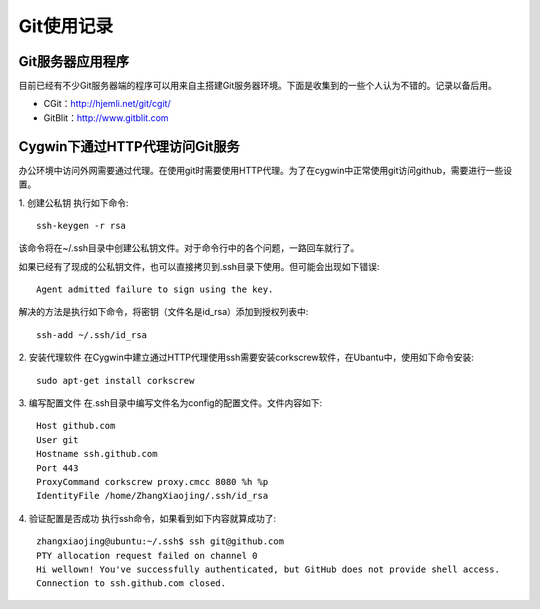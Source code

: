 ========================================
Git使用记录
========================================

Git服务器应用程序
========================================
目前已经有不少Git服务器端的程序可以用来自主搭建Git服务器环境。下面是收集到的一些个人认为不错的。记录以备后用。

* CGit：http://hjemli.net/git/cgit/
* GitBlit：http://www.gitblit.com

Cygwin下通过HTTP代理访问Git服务
========================================
办公环境中访问外网需要通过代理。在使用git时需要使用HTTP代理。为了在cygwin中正常使用git访问github，需要进行一些设置。

1. 创建公私钥
执行如下命令::

	ssh-keygen -r rsa

该命令将在~/.ssh目录中创建公私钥文件。对于命令行中的各个问题，一路回车就行了。

如果已经有了现成的公私钥文件，也可以直接拷贝到.ssh目录下使用。但可能会出现如下错误::

	Agent admitted failure to sign using the key.

解决的方法是执行如下命令，将密钥（文件名是id_rsa）添加到授权列表中::

	ssh-add ~/.ssh/id_rsa

2. 安装代理软件
在Cygwin中建立通过HTTP代理使用ssh需要安装corkscrew软件，在Ubantu中，使用如下命令安装::

	sudo apt-get install corkscrew

3. 编写配置文件
在.ssh目录中编写文件名为config的配置文件。文件内容如下::

	Host github.com
	User git
	Hostname ssh.github.com
	Port 443
	ProxyCommand corkscrew proxy.cmcc 8080 %h %p
	IdentityFile /home/ZhangXiaojing/.ssh/id_rsa
	
4. 验证配置是否成功
执行ssh命令，如果看到如下内容就算成功了::

	zhangxiaojing@ubuntu:~/.ssh$ ssh git@github.com
	PTY allocation request failed on channel 0
	Hi wellown! You've successfully authenticated, but GitHub does not provide shell access.
	Connection to ssh.github.com closed.
